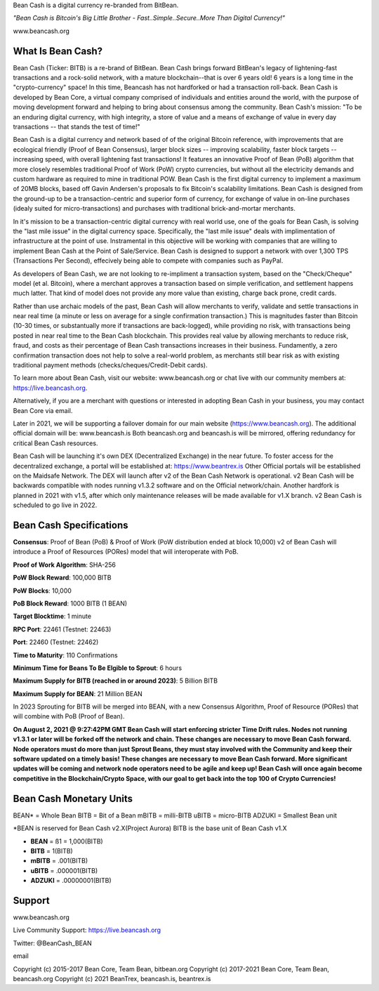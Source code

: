 Bean Cash is a digital currency re-branded from BitBean.

*"Bean Cash is Bitcoin's Big Little Brother - Fast..Simple..Secure..More
Than Digital Currency!"*

www.beancash.org

What Is Bean Cash?
------------------

Bean Cash (Ticker: BITB) is a re-brand of BitBean. Bean Cash brings
forward BitBean's legacy of lightening-fast transactions and a
rock-solid network, with a mature blockchain--that is over 6 years old!
6 years is a long time in the "crypto-currency" space! In this time,
Beancash has not hardforked or had a transaction roll-back. Bean Cash is
developed by Bean Core, a virtual company comprised of individuals and
entities around the world, with the purpose of moving development
forward and helping to bring about consensus among the community. Bean
Cash's mission: "To be an enduring digital currency, with high
integrity, a store of value and a means of exchange of value in every
day transactions -- that stands the test of time!"

Bean Cash is a digital currency and network based of of the original
Bitcoin reference, with improvements that are ecological friendly (Proof
of Bean Consensus), larger block sizes -- improving scalability, faster
block targets --increasing speed, with overall lightening fast
transactions! It features an innovative Proof of Bean (PoB) algorithm
that more closely resembles traditional Proof of Work (PoW) crypto
currencies, but without all the electricity demands and custom hardware
as required to mine in traditional POW. Bean Cash is the first digital
currency to implement a maximum of 20MB blocks, based off Gavin
Andersen's proposals to fix Bitcoin's scalability limitations. Bean Cash
is designed from the ground-up to be a transaction-centric and superior
form of currency, for exchange of value in on-line purchases (idealy
suited for micro-transactions) and purchases with traditional
brick-and-mortar merchants.

In it's mission to be a transaction-centric digital currency with real
world use, one of the goals for Bean Cash, is solving the "last mile
issue" in the digital currency space. Specifically, the "last mile
issue" deals with implimentation of infrastructure at the point of use.
Instramental in this objective will be working with companies that are
willing to implement Bean Cash at the Point of Sale/Service. Bean Cash
is designed to support a network with over 1,300 TPS (Transactions Per
Second), effecively being able to compete with companies such as PayPal.

As developers of Bean Cash, we are not looking to re-impliment a
transaction system, based on the "Check/Cheque" model (et al. Bitcoin),
where a merchant approves a transaction based on simple verification,
and settlement happens much latter. That kind of model does not provide
any more value than existing, charge back prone, credit cards.

Rather than use archaic models of the past, Bean Cash will allow
merchants to verify, validate and settle transactions in near real time
(a minute or less on average for a single confirmation transaction.)
This is magnitudes faster than Bitcoin (10-30 times, or substantually
more if transactions are back-logged), while providing no risk, with
transactions being posted in near real time to the Bean Cash blockchain.
This provides real value by allowing merchants to reduce risk, fraud,
and costs as their percentage of Bean Cash transactions increases in
their business. Fundamently, a zero confirmation transaction does not
help to solve a real-world problem, as merchants still bear risk as with
existing traditional payment methods (checks/cheques/Credit-Debit
cards).

To learn more about Bean Cash, visit our website: www.beancash.org or
chat live with our community members at: https://live.beancash.org.

Alternatively, if you are a merchant with questions or interested in
adopting Bean Cash in your business, you may contact Bean Core via
email.

Later in 2021, we will be supporting a failover domain for our main
website (https://www.beancash.org). The additional official domain will
be: www.beancash.is Both beancash.org and beancash.is will be mirrored,
offering redundancy for critical Bean Cash resources.

Bean Cash will be launching it's own DEX (Decentralized Exchange) in the
near future. To foster access for the decentralized exchange, a portal
will be established at: https://www.beantrex.is Other Official portals
will be established on the Maidsafe Network. The DEX will launch after
v2 of the Bean Cash Network is operational. v2 Bean Cash will be
backwards compatible with nodes running v1.3.2 software and on the
Official network/chain. Another hardfork is planned in 2021 with v1.5,
after which only maintenance releases will be made available for v1.X
branch. v2 Bean Cash is scheduled to go live in 2022.

Bean Cash Specifications
------------------------

**Consensus**: Proof of Bean (PoB) & Proof of Work (PoW distribution
ended at block 10,000) v2 of Bean Cash will introduce a Proof of
Resources (PORes) model that will interoperate with PoB.

**Proof of Work Algorithm**: SHA-256

**PoW Block Reward**: 100,000 BITB

**PoW Blocks**: 10,000

**PoB Block Reward**: 1000 BITB (1 BEAN)

**Target Blocktime**: 1 minute

**RPC Port**: 22461 (Testnet: 22463)

**Port**: 22460 (Testnet: 22462)

**Time to Maturity**: 110 Confirmations

**Minimum Time for Beans To Be Elgible to Sprout**: 6 hours

**Maximum Supply for BITB (reached in or around 2023)**: 5 Billion BITB

**Maximum Supply for BEAN**: 21 Million BEAN

In 2023 Sprouting for BITB will be merged into BEAN, with a new
Consensus Algorithm, Proof of Resource (PORes) that will combine with
PoB (Proof of Bean).

**On August 2, 2021 @ 9:27:42PM GMT Bean Cash will start enforcing
stricter Time Drift rules. Nodes not running v1.3.1 or later will be
forked off the network and chain. These changes are necessary to move
Bean Cash forward. Node operators must do more than just Sprout Beans,
they must stay involved with the Community and keep their software
updated on a timely basis! These changes are necessary to move Bean Cash
forward. More significant updates will be coming and network node
operators need to be agile and keep up! Bean Cash will once again become
competitive in the Blockchain/Crypto Space, with our goal to get back
into the top 100 of Crypto Currencies!**

Bean Cash Monetary Units
------------------------

BEAN\* = Whole Bean BITB = Bit of a Bean mBITB = milli-BITB uBITB =
micro-BITB ADZUKI = Smallest Bean unit

\*BEAN is reserved for Bean Cash v2.X(Project Aurora) BITB is the base
unit of Bean Cash v1.X

-  **BEAN** = ß1 = 1,000(BITB)
-  **BITB** = 1(BITB)
-  **mBITB** = .001(BITB)
-  **uBITB** = .000001(BITB)
-  **ADZUKI** = .00000001(BITB)

Support
-------

.. raw:: html

   <li>

www.beancash.org

.. raw:: html

   </li>

.. raw:: html

   <li>

Live Community Support: https://live.beancash.org

.. raw:: html

   </li>

.. raw:: html

   <li>

Twitter: @BeanCash\_BEAN

.. raw:: html

   </li>

.. raw:: html

   <li>

email

Copyright (c) 2015-2017 Bean Core, Team Bean, bitbean.org Copyright (c)
2017-2021 Bean Core, Team Bean, beancash.org Copyright (c) 2021
BeanTrex, beancash.is, beantrex.is
